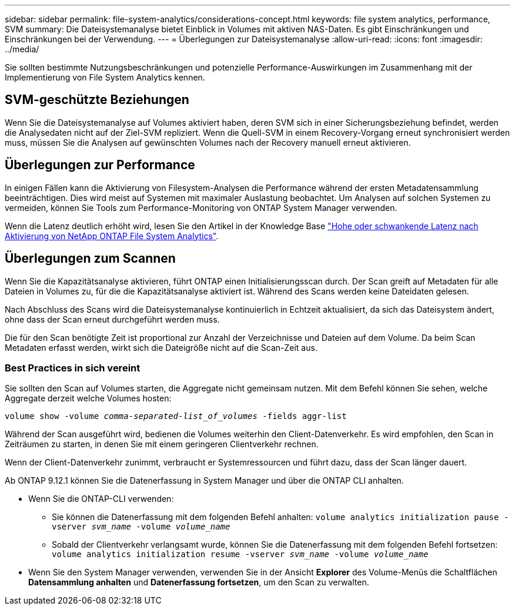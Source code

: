 ---
sidebar: sidebar 
permalink: file-system-analytics/considerations-concept.html 
keywords: file system analytics, performance, SVM 
summary: Die Dateisystemanalyse bietet Einblick in Volumes mit aktiven NAS-Daten. Es gibt Einschränkungen und Einschränkungen bei der Verwendung. 
---
= Überlegungen zur Dateisystemanalyse
:allow-uri-read: 
:icons: font
:imagesdir: ../media/


[role="lead"]
Sie sollten bestimmte Nutzungsbeschränkungen und potenzielle Performance-Auswirkungen im Zusammenhang mit der Implementierung von File System Analytics kennen.



== SVM-geschützte Beziehungen

Wenn Sie die Dateisystemanalyse auf Volumes aktiviert haben, deren SVM sich in einer Sicherungsbeziehung befindet, werden die Analysedaten nicht auf der Ziel-SVM repliziert. Wenn die Quell-SVM in einem Recovery-Vorgang erneut synchronisiert werden muss, müssen Sie die Analysen auf gewünschten Volumes nach der Recovery manuell erneut aktivieren.



== Überlegungen zur Performance

In einigen Fällen kann die Aktivierung von Filesystem-Analysen die Performance während der ersten Metadatensammlung beeinträchtigen. Dies wird meist auf Systemen mit maximaler Auslastung beobachtet. Um Analysen auf solchen Systemen zu vermeiden, können Sie Tools zum Performance-Monitoring von ONTAP System Manager verwenden.

Wenn die Latenz deutlich erhöht wird, lesen Sie den Artikel in der Knowledge Base link:https://kb.netapp.com/Advice_and_Troubleshooting/Data_Storage_Software/ONTAP_OS/High_or_fluctuating_latency_after_turning_on_NetApp_ONTAP_File_System_Analytics["Hohe oder schwankende Latenz nach Aktivierung von NetApp ONTAP File System Analytics"^].



== Überlegungen zum Scannen

Wenn Sie die Kapazitätsanalyse aktivieren, führt ONTAP einen Initialisierungsscan durch. Der Scan greift auf Metadaten für alle Dateien in Volumes zu, für die die Kapazitätsanalyse aktiviert ist. Während des Scans werden keine Dateidaten gelesen.

Nach Abschluss des Scans wird die Dateisystemanalyse kontinuierlich in Echtzeit aktualisiert, da sich das Dateisystem ändert, ohne dass der Scan erneut durchgeführt werden muss.

Die für den Scan benötigte Zeit ist proportional zur Anzahl der Verzeichnisse und Dateien auf dem Volume. Da beim Scan Metadaten erfasst werden, wirkt sich die Dateigröße nicht auf die Scan-Zeit aus.



=== Best Practices in sich vereint

Sie sollten den Scan auf Volumes starten, die Aggregate nicht gemeinsam nutzen. Mit dem Befehl können Sie sehen, welche Aggregate derzeit welche Volumes hosten:

`volume show -volume _comma-separated-list_of_volumes_ -fields aggr-list`

Während der Scan ausgeführt wird, bedienen die Volumes weiterhin den Client-Datenverkehr. Es wird empfohlen, den Scan in Zeiträumen zu starten, in denen Sie mit einem geringeren Clientverkehr rechnen.

Wenn der Client-Datenverkehr zunimmt, verbraucht er Systemressourcen und führt dazu, dass der Scan länger dauert.

Ab ONTAP 9.12.1 können Sie die Datenerfassung in System Manager und über die ONTAP CLI anhalten.

* Wenn Sie die ONTAP-CLI verwenden:
+
** Sie können die Datenerfassung mit dem folgenden Befehl anhalten: `volume analytics initialization pause -vserver _svm_name_ -volume _volume_name_`
** Sobald der Clientverkehr verlangsamt wurde, können Sie die Datenerfassung mit dem folgenden Befehl fortsetzen: `volume analytics initialization resume -vserver _svm_name_ -volume _volume_name_`


* Wenn Sie den System Manager verwenden, verwenden Sie in der Ansicht *Explorer* des Volume-Menüs die Schaltflächen *Datensammlung anhalten* und *Datenerfassung fortsetzen*, um den Scan zu verwalten.

